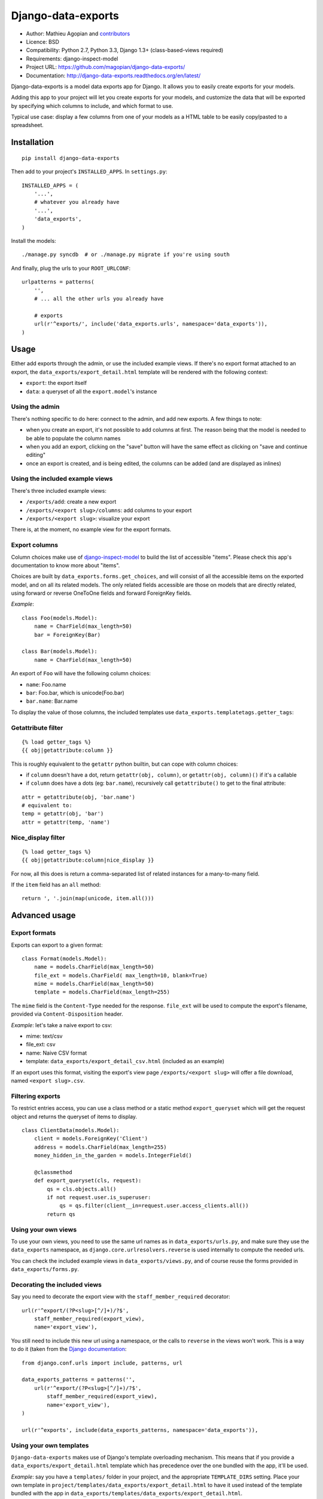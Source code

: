 Django-data-exports
===================

.. image:: https://secure.travis-ci.org/magopian/django-data-exports.png?branch=master
   :alt: Build Status
   :target: https://travis-ci.org/magopian/django-data-exports

* Author: Mathieu Agopian and contributors_
* Licence: BSD
* Compatibility: Python 2.7, Python 3.3, Django 1.3+ (class-based-views required)
* Requirements: django-inspect-model
* Project URL: https://github.com/magopian/django-data-exports/
* Documentation: http://django-data-exports.readthedocs.org/en/latest/

.. _contributors: https://github.com/magopian/django-data-exports/contributors

Django-data-exports is a model data exports app for Django. It allows you to easily
create exports for your models.

Adding this app to your project will let you create exports for your models,
and customize the data that will be exported by specifying which columns to include,
and which format to use.

Typical use case: display a few columns from one of your models as a HTML table to
be easily copy/pasted to a spreadsheet.


Installation
------------

::

    pip install django-data-exports

Then add to your project's ``INSTALLED_APPS``. In ``settings.py``:

::

    INSTALLED_APPS = (
        '...',
        # whatever you already have
        '...',
        'data_exports',
    )

Install the models:

::

    ./manage.py syncdb  # or ./manage.py migrate if you're using south

And finally, plug the urls to your ``ROOT_URLCONF``:

::

    urlpatterns = patterns(
        '',
        # ... all the other urls you already have

        # exports
        url(r'^exports/', include('data_exports.urls', namespace='data_exports')),
    )


Usage
-----

Either add exports through the admin, or use the included example views.
If there's no export format attached to an export, the ``data_exports/export_detail.html`` template will be rendered with the following context:

* ``export``: the export itself
* ``data``: a queryset of all the ``export.model``'s instance


Using the admin
~~~~~~~~~~~~~~~

There's nothing specific to do here: connect to the admin, and add new exports. A few things to note:

* when you create an export, it's not possible to add columns at first. The reason being that the model is needed to be able to populate the column names
* when you add an export, clicking on the "save" button will have the same effect as clicking on "save and continue editing"
* once an export is created, and is being edited, the columns can be added (and are displayed as inlines)


Using the included example views
~~~~~~~~~~~~~~~~~~~~~~~~~~~~~~~~

There's three included example views:

* ``/exports/add``: create a new export
* ``/exports/<export slug>/columns``: add columns to your export
* ``/exports/<export slug>``: visualize your export

There is, at the moment, no example view for the export formats.


Export columns
~~~~~~~~~~~~~~

Column choices make use of django-inspect-model_ to build the list of accessible "items". Please check this app's documentation to know more about "items".

.. _django-inspect-model: http://django-inspect-model.readthedocs.org/en/latest/

Choices are built by ``data_exports.forms.get_choices``, and will consist of all the accessible items on the exported model, and on all its related models. The only related fields accessible are those on models that are directly related, using forward or reverse OneToOne fields and forward ForeignKey fields.

*Example*:

::

    class Foo(models.Model):
        name = CharField(max_length=50)
        bar = ForeignKey(Bar)

    class Bar(models.Model):
        name = CharField(max_length=50)

An export of ``Foo`` will have the following column choices:

* ``name``: Foo.name
* ``bar``: Foo.bar, which is unicode(Foo.bar)
* ``bar.name``: Bar.name

To display the value of those columns, the included templates use ``data_exports.templatetags.getter_tags``:


Getattribute filter
~~~~~~~~~~~~~~~~~~~

::

    {% load getter_tags %}
    {{ obj|getattribute:column }}

This is roughly equivalent to the ``getattr`` python builtin, but can cope with column choices:

* if ``column`` doesn't have a dot, return ``getattr(obj, column)``, or ``getattr(obj, column)()`` if it's a callable
* if ``column`` does have a dots (eg: ``bar.name``), recursively call ``getattribute()`` to get to the final attribute:

::

    attr = getattribute(obj, 'bar.name')
    # equivalent to:
    temp = getattr(obj, 'bar')
    attr = getattr(temp, 'name')


Nice_display filter
~~~~~~~~~~~~~~~~~~~

::

    {% load getter_tags %}
    {{ obj|getattribute:column|nice_display }}

For now, all this does is return a comma-separated list of related instances for a many-to-many field.

If the ``item`` field has an ``all`` method:

::

    return ', '.join(map(unicode, item.all()))


Advanced usage
--------------

Export formats
~~~~~~~~~~~~~~

Exports can export to a given format:

::

    class Format(models.Model):
        name = models.CharField(max_length=50)
        file_ext = models.CharField( max_length=10, blank=True)
        mime = models.CharField(max_length=50)
        template = models.CharField(max_length=255)

The ``mime`` field is the ``Content-Type`` needed for the response. ``file_ext`` will be used to compute the export's filename, provided via ``Content-Disposition`` header.

*Example*: let's take a naive export to csv:

* mime: text/csv
* file_ext: csv
* name: Naive CSV format
* template: ``data_exports/export_detail_csv.html`` (included as an example)

If an export uses this format, visiting the export's view page ``/exports/<export slug>`` will offer a file download, named ``<export slug>.csv``.

Filtering exports
~~~~~~~~~~~~~~~~~

To restrict entries access, you can use a class method or a static method ``export_queryset`` which will get the request object
and returns the queryset of items to display.

::

    class ClientData(models.Model):
        client = models.ForeignKey('Client')
        address = models.CharField(max_length=255)
        money_hidden_in_the_garden = models.IntegerField()
        
        @classmethod
        def export_queryset(cls, request):
            qs = cls.objects.all()
            if not request.user.is_superuser:
                qs = qs.filter(client__in=request.user.access_clients.all())
            return qs


Using your own views
~~~~~~~~~~~~~~~~~~~~

To use your own views, you need to use the same url names as in ``data_exports/urls.py``, and make sure they use the ``data_exports`` namespace, as ``django.core.urlresolvers.reverse`` is used internally to compute the needed urls.

You can check the included example views in ``data_exports/views.py``, and of course reuse the forms provided in ``data_exports/forms.py``.


Decorating the included views
~~~~~~~~~~~~~~~~~~~~~~~~~~~~~

Say you need to decorate the export view with the ``staff_member_required``
decorator:

::

    url(r'^export/(?P<slug>[^/]+)/?$',
        staff_member_required(export_view),
        name='export_view'),

You still need to include this new url using a namespace, or the calls to
``reverse`` in the views won't work. This is a way to do it (taken from the
`Django documentation`_:

::

    from django.conf.urls import include, patterns, url

    data_exports_patterns = patterns('',
        url(r'^export/(?P<slug>[^/]+)/?$',
            staff_member_required(export_view),
            name='export_view'),
    )

    url(r'^exports', include(data_exports_patterns, namespace='data_exports')),

.. _Django documentation:
    https://docs.djangoproject.com/en/dev/topics/http/urls/#url-namespaces-and-included-urlconfs


Using your own templates
~~~~~~~~~~~~~~~~~~~~~~~~

``Django-data-exports`` makes use of Django's template overloading mechanism. This means that if you provide a ``data_exports/export_detail.html`` template which has precedence over the one bundled with the app, it'll be used.

*Example*: say you have a ``templates/`` folder in your project, and the appropriate ``TEMPLATE_DIRS`` setting. Place your own template in ``project/templates/data_exports/export_detail.html`` to have it used instead of the template bundled with the app in ``data_exports/templates/data_exports/export_detail.html``.

There's three included templates:

* ``data_exports/base.html``: extended by the two other templates
* ``data_exports/export_detail.html``: used by default for exports that don't specify a format
* ``data_exports/export_detail_csv.html``: used by the "naive csv format" detailed in `Export formats`_.


Hacking
-------

Setup your environment:

::

    git clone https://github.com/magopian/django-data-exports.git
    cd django-data-export

Hack and run the tests using `Tox <https://pypi.python.org/pypi/tox>`_ to test
on all the supported python and Django versions:

::

    make test

To build the docs:

::

    make docs
